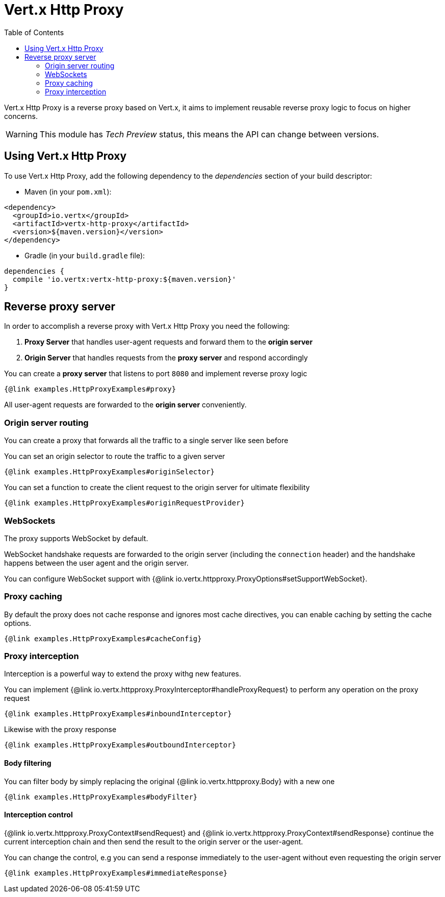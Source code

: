 = Vert.x Http Proxy
:toc: left

Vert.x Http Proxy is a reverse proxy based on Vert.x, it aims to implement reusable reverse proxy logic to focus on
higher concerns.

WARNING: This module has _Tech Preview_ status, this means the API can change between versions.

== Using Vert.x Http Proxy

To use Vert.x Http Proxy, add the following dependency to the _dependencies_ section of your build descriptor:

* Maven (in your `pom.xml`):

[source,xml,subs="+attributes"]
----
<dependency>
  <groupId>io.vertx</groupId>
  <artifactId>vertx-http-proxy</artifactId>
  <version>${maven.version}</version>
</dependency>
----

* Gradle (in your `build.gradle` file):

[source,groovy,subs="+attributes"]
----
dependencies {
  compile 'io.vertx:vertx-http-proxy:${maven.version}'
}
----

== Reverse proxy server

In order to accomplish a reverse proxy with Vert.x Http Proxy you need the following:

1. *Proxy Server* that handles user-agent requests and forward them to the *origin server*
2. *Origin Server* that handles requests from the *proxy server* and respond accordingly

You can create a *proxy server* that listens to port `8080` and implement reverse proxy logic

[source,java]
----
{@link examples.HttpProxyExamples#proxy}
----

All user-agent requests are forwarded to the *origin server* conveniently.

=== Origin server routing

You can create a proxy that forwards all the traffic to a single server like seen before

You can set an origin selector to route the traffic to a given server

[source,java]
----
{@link examples.HttpProxyExamples#originSelector}
----

You can set a function to create the client request to the origin server for ultimate flexibility

[source,java]
----
{@link examples.HttpProxyExamples#originRequestProvider}
----

=== WebSockets

The proxy supports WebSocket by default.

WebSocket handshake requests  are forwarded to the origin server (including the `connection` header)  and the handshake
happens between the user agent and the origin server.

You can configure WebSocket support with {@link io.vertx.httpproxy.ProxyOptions#setSupportWebSocket}.

=== Proxy caching

By default the proxy does not cache response and ignores most cache directives, you can enable caching by setting the cache options.

[source,java]
----
{@link examples.HttpProxyExamples#cacheConfig}
----

=== Proxy interception

Interception is a powerful way to extend the proxy withg new features.

You can implement {@link io.vertx.httpproxy.ProxyInterceptor#handleProxyRequest} to perform any operation on the proxy request

[source,java]
----
{@link examples.HttpProxyExamples#inboundInterceptor}
----

Likewise with the proxy response

[source,java]
----
{@link examples.HttpProxyExamples#outboundInterceptor}
----

==== Body filtering

You can filter body by simply replacing the original {@link io.vertx.httpproxy.Body} with a new one

[source,java]
----
{@link examples.HttpProxyExamples#bodyFilter}
----

==== Interception control

{@link io.vertx.httpproxy.ProxyContext#sendRequest} and {@link io.vertx.httpproxy.ProxyContext#sendResponse} continue the
current interception chain and then send the result to the origin server or the user-agent.

You can change the control, e.g you can send a response immediately to the user-agent without even requesting the origin server

[source,java]
----
{@link examples.HttpProxyExamples#immediateResponse}
----
